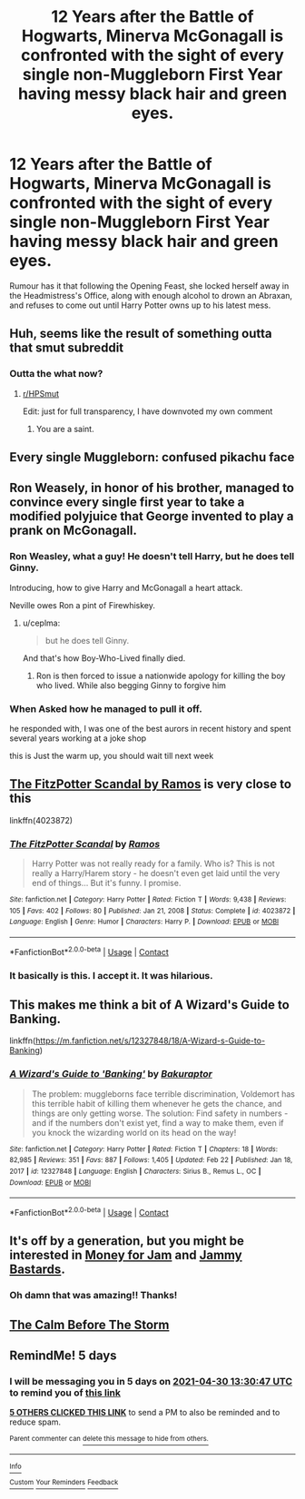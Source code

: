 #+TITLE: 12 Years after the Battle of Hogwarts, Minerva McGonagall is confronted with the sight of every single non-Muggleborn First Year having messy black hair and green eyes.

* 12 Years after the Battle of Hogwarts, Minerva McGonagall is confronted with the sight of every single non-Muggleborn First Year having messy black hair and green eyes.
:PROPERTIES:
:Author: Raesong
:Score: 168
:DateUnix: 1619356713.0
:DateShort: 2021-Apr-25
:FlairText: Prompt
:END:
Rumour has it that following the Opening Feast, she locked herself away in the Headmistress's Office, along with enough alcohol to drown an Abraxan, and refuses to come out until Harry Potter owns up to his latest mess.


** Huh, seems like the result of something outta that smut subreddit
:PROPERTIES:
:Author: PotatoBro42069
:Score: 113
:DateUnix: 1619359555.0
:DateShort: 2021-Apr-25
:END:

*** Outta the what now?
:PROPERTIES:
:Score: 48
:DateUnix: 1619377676.0
:DateShort: 2021-Apr-25
:END:

**** [[/r/HPSmut][r/HPSmut]]

Edit: just for full transparency, I have downvoted my own comment
:PROPERTIES:
:Author: Gandhi211
:Score: 54
:DateUnix: 1619380460.0
:DateShort: 2021-Apr-26
:END:

***** You are a saint.
:PROPERTIES:
:Author: BlackShieldCharm
:Score: 22
:DateUnix: 1619383383.0
:DateShort: 2021-Apr-26
:END:


** Every single Muggleborn: *confused pikachu face*
:PROPERTIES:
:Author: Blade1301
:Score: 70
:DateUnix: 1619359232.0
:DateShort: 2021-Apr-25
:END:


** Ron Weasely, in honor of his brother, managed to convince every single first year to take a modified polyjuice that George invented to play a prank on McGonagall.
:PROPERTIES:
:Author: Impliedllama
:Score: 213
:DateUnix: 1619363932.0
:DateShort: 2021-Apr-25
:END:

*** Ron Weasley, what a guy! He doesn't tell Harry, but he does tell Ginny.

Introducing, how to give Harry and McGonagall a heart attack.

Neville owes Ron a pint of Firewhiskey.
:PROPERTIES:
:Author: JustALycanTomboy
:Score: 153
:DateUnix: 1619364454.0
:DateShort: 2021-Apr-25
:END:

**** u/ceplma:
#+begin_quote
  but he does tell Ginny.
#+end_quote

And that's how Boy-Who-Lived finally died.
:PROPERTIES:
:Author: ceplma
:Score: 80
:DateUnix: 1619365269.0
:DateShort: 2021-Apr-25
:END:

***** Ron is then forced to issue a nationwide apology for killing the boy who lived. While also begging Ginny to forgive him
:PROPERTIES:
:Author: Aizen10
:Score: 45
:DateUnix: 1619379914.0
:DateShort: 2021-Apr-26
:END:


*** When Asked how he managed to pull it off.

he responded with, I was one of the best aurors in recent history and spent several years working at a joke shop

this is Just the warm up, you should wait till next week
:PROPERTIES:
:Author: CommanderL3
:Score: 14
:DateUnix: 1619415424.0
:DateShort: 2021-Apr-26
:END:


** [[https://www.fanfiction.net/s/4023872/1/The-FitzPotter-Scandal][The FitzPotter Scandal by Ramos]] is very close to this

linkffn(4023872)
:PROPERTIES:
:Author: sineout
:Score: 15
:DateUnix: 1619376998.0
:DateShort: 2021-Apr-25
:END:

*** [[https://www.fanfiction.net/s/4023872/1/][*/The FitzPotter Scandal/*]] by [[https://www.fanfiction.net/u/86346/Ramos][/Ramos/]]

#+begin_quote
  Harry Potter was not really ready for a family. Who is? This is not really a Harry/Harem story - he doesn't even get laid until the very end of things... But it's funny. I promise.
#+end_quote

^{/Site/:} ^{fanfiction.net} ^{*|*} ^{/Category/:} ^{Harry} ^{Potter} ^{*|*} ^{/Rated/:} ^{Fiction} ^{T} ^{*|*} ^{/Words/:} ^{9,438} ^{*|*} ^{/Reviews/:} ^{105} ^{*|*} ^{/Favs/:} ^{402} ^{*|*} ^{/Follows/:} ^{80} ^{*|*} ^{/Published/:} ^{Jan} ^{21,} ^{2008} ^{*|*} ^{/Status/:} ^{Complete} ^{*|*} ^{/id/:} ^{4023872} ^{*|*} ^{/Language/:} ^{English} ^{*|*} ^{/Genre/:} ^{Humor} ^{*|*} ^{/Characters/:} ^{Harry} ^{P.} ^{*|*} ^{/Download/:} ^{[[http://www.ff2ebook.com/old/ffn-bot/index.php?id=4023872&source=ff&filetype=epub][EPUB]]} ^{or} ^{[[http://www.ff2ebook.com/old/ffn-bot/index.php?id=4023872&source=ff&filetype=mobi][MOBI]]}

--------------

*FanfictionBot*^{2.0.0-beta} | [[https://github.com/FanfictionBot/reddit-ffn-bot/wiki/Usage][Usage]] | [[https://www.reddit.com/message/compose?to=tusing][Contact]]
:PROPERTIES:
:Author: FanfictionBot
:Score: 7
:DateUnix: 1619377021.0
:DateShort: 2021-Apr-25
:END:


*** It basically is this. I accept it. It was hilarious.
:PROPERTIES:
:Author: MastrWalkrOfSky
:Score: 6
:DateUnix: 1619384022.0
:DateShort: 2021-Apr-26
:END:


** This makes me think a bit of A Wizard's Guide to Banking.

linkffn([[https://m.fanfiction.net/s/12327848/18/A-Wizard-s-Guide-to-Banking]])
:PROPERTIES:
:Author: LilyFakhrani
:Score: 8
:DateUnix: 1619395895.0
:DateShort: 2021-Apr-26
:END:

*** [[https://www.fanfiction.net/s/12327848/1/][*/A Wizard's Guide to 'Banking'/*]] by [[https://www.fanfiction.net/u/8682661/Bakuraptor][/Bakuraptor/]]

#+begin_quote
  The problem: muggleborns face terrible discrimination, Voldemort has this terrible habit of killing them whenever he gets the chance, and things are only getting worse. The solution: Find safety in numbers - and if the numbers don't exist yet, find a way to make them, even if you knock the wizarding world on its head on the way!
#+end_quote

^{/Site/:} ^{fanfiction.net} ^{*|*} ^{/Category/:} ^{Harry} ^{Potter} ^{*|*} ^{/Rated/:} ^{Fiction} ^{T} ^{*|*} ^{/Chapters/:} ^{18} ^{*|*} ^{/Words/:} ^{82,985} ^{*|*} ^{/Reviews/:} ^{351} ^{*|*} ^{/Favs/:} ^{887} ^{*|*} ^{/Follows/:} ^{1,405} ^{*|*} ^{/Updated/:} ^{Feb} ^{22} ^{*|*} ^{/Published/:} ^{Jan} ^{18,} ^{2017} ^{*|*} ^{/id/:} ^{12327848} ^{*|*} ^{/Language/:} ^{English} ^{*|*} ^{/Characters/:} ^{Sirius} ^{B.,} ^{Remus} ^{L.,} ^{OC} ^{*|*} ^{/Download/:} ^{[[http://www.ff2ebook.com/old/ffn-bot/index.php?id=12327848&source=ff&filetype=epub][EPUB]]} ^{or} ^{[[http://www.ff2ebook.com/old/ffn-bot/index.php?id=12327848&source=ff&filetype=mobi][MOBI]]}

--------------

*FanfictionBot*^{2.0.0-beta} | [[https://github.com/FanfictionBot/reddit-ffn-bot/wiki/Usage][Usage]] | [[https://www.reddit.com/message/compose?to=tusing][Contact]]
:PROPERTIES:
:Author: FanfictionBot
:Score: 5
:DateUnix: 1619395915.0
:DateShort: 2021-Apr-26
:END:


** It's off by a generation, but you might be interested in [[https://www.fanfiction.net/s/6739500/30][Money for Jam]] and [[https://www.fanfiction.net/s/6739500/31][Jammy Bastards]].
:PROPERTIES:
:Author: TheLetterJ0
:Score: 25
:DateUnix: 1619363308.0
:DateShort: 2021-Apr-25
:END:

*** Oh damn that was amazing!! Thanks!
:PROPERTIES:
:Author: LinaHime
:Score: 3
:DateUnix: 1619433877.0
:DateShort: 2021-Apr-26
:END:


** [[https://m.fanfiction.net/s/2776271/1/The-Calm-Before-the-Storm][The Calm Before The Storm]]
:PROPERTIES:
:Author: Jedipilot24
:Score: 6
:DateUnix: 1619387218.0
:DateShort: 2021-Apr-26
:END:


** RemindMe! 5 days
:PROPERTIES:
:Author: bigboiwabbit24
:Score: 0
:DateUnix: 1619357447.0
:DateShort: 2021-Apr-25
:END:

*** I will be messaging you in 5 days on [[http://www.wolframalpha.com/input/?i=2021-04-30%2013:30:47%20UTC%20To%20Local%20Time][*2021-04-30 13:30:47 UTC*]] to remind you of [[https://www.reddit.com/r/HPfanfiction/comments/my85vl/12_years_after_the_battle_of_hogwarts_minerva/gvte41p/?context=3][*this link*]]

[[https://www.reddit.com/message/compose/?to=RemindMeBot&subject=Reminder&message=%5Bhttps%3A%2F%2Fwww.reddit.com%2Fr%2FHPfanfiction%2Fcomments%2Fmy85vl%2F12_years_after_the_battle_of_hogwarts_minerva%2Fgvte41p%2F%5D%0A%0ARemindMe%21%202021-04-30%2013%3A30%3A47%20UTC][*5 OTHERS CLICKED THIS LINK*]] to send a PM to also be reminded and to reduce spam.

^{Parent commenter can} [[https://www.reddit.com/message/compose/?to=RemindMeBot&subject=Delete%20Comment&message=Delete%21%20my85vl][^{delete this message to hide from others.}]]

--------------

[[https://www.reddit.com/r/RemindMeBot/comments/e1bko7/remindmebot_info_v21/][^{Info}]]

[[https://www.reddit.com/message/compose/?to=RemindMeBot&subject=Reminder&message=%5BLink%20or%20message%20inside%20square%20brackets%5D%0A%0ARemindMe%21%20Time%20period%20here][^{Custom}]]
[[https://www.reddit.com/message/compose/?to=RemindMeBot&subject=List%20Of%20Reminders&message=MyReminders%21][^{Your Reminders}]]
[[https://www.reddit.com/message/compose/?to=Watchful1&subject=RemindMeBot%20Feedback][^{Feedback}]]
:PROPERTIES:
:Author: RemindMeBot
:Score: 3
:DateUnix: 1619357493.0
:DateShort: 2021-Apr-25
:END:
